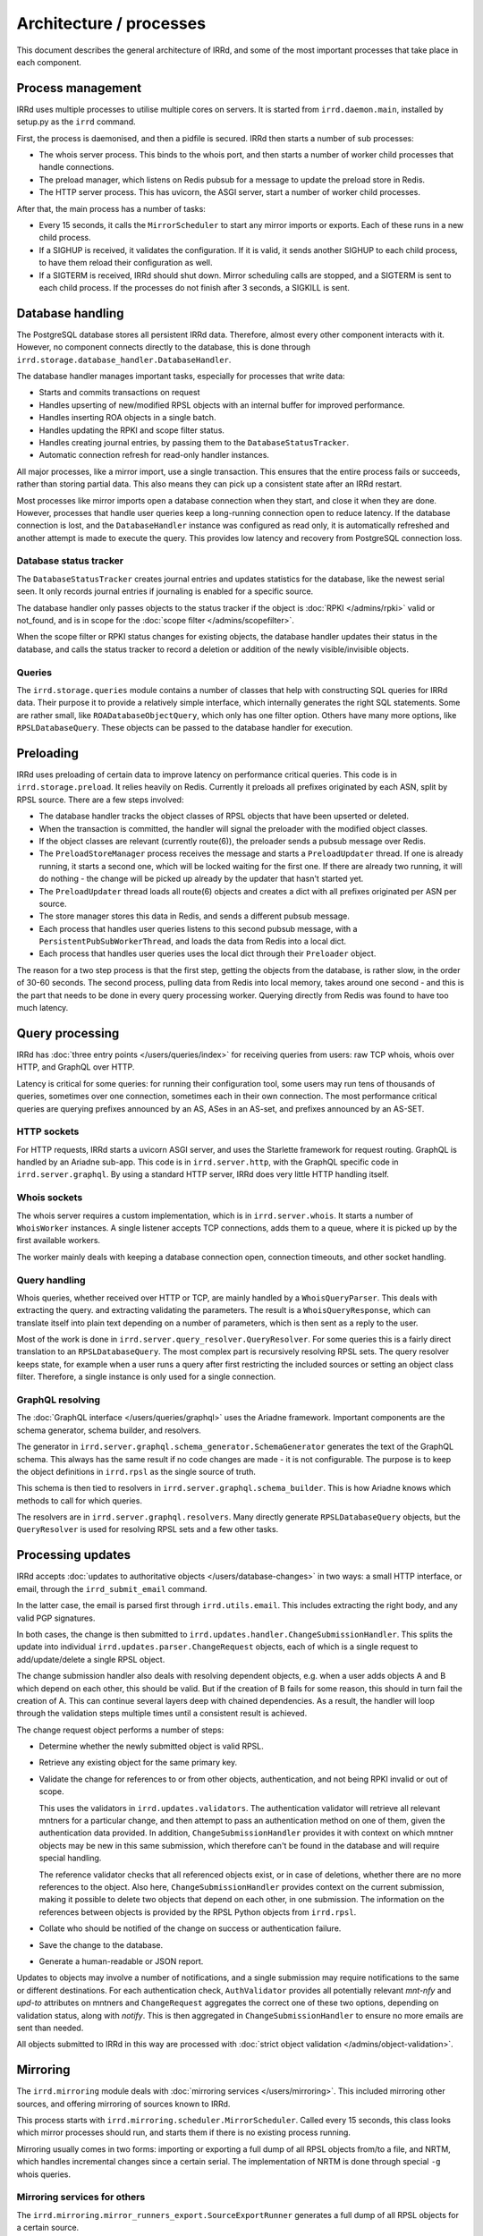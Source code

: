 ========================
Architecture / processes
========================

This document describes the general architecture of IRRd, and some of the
most important processes that take place in each component.


Process management
------------------

IRRd uses multiple processes to utilise multiple cores on servers.
It is started from ``irrd.daemon.main``, installed by setup.py
as the ``irrd`` command.

First, the process is daemonised, and then a pidfile is secured.
IRRd then starts a number of sub processes:

* The whois server process. This binds to the whois port, and then
  starts a number of worker child processes that handle connections.
* The preload manager, which listens on Redis pubsub for a message
  to update the preload store in Redis.
* The HTTP server process. This has uvicorn, the ASGI server, start
  a number of worker child processes.

After that, the main process has a number of tasks:

* Every 15 seconds, it calls the ``MirrorScheduler`` to start any
  mirror imports or exports. Each of these runs in a new child
  process.
* If a SIGHUP is received, it validates the configuration. If it is valid,
  it sends another SIGHUP to each child process, to have them reload their
  configuration as well.
* If a SIGTERM is received, IRRd should shut down. Mirror scheduling calls
  are stopped, and a SIGTERM is sent to each child process. If the
  processes do not finish after 3 seconds, a SIGKILL is sent.


Database handling
-----------------
The PostgreSQL database stores all persistent IRRd data. Therefore,
almost every other component interacts with it. However, no component
connects directly to the database, this is done through
``irrd.storage.database_handler.DatabaseHandler``.

The database handler manages important tasks, especially for processes
that write data:

* Starts and commits transactions on request
* Handles upserting of new/modified RPSL objects with an internal buffer
  for improved performance.
* Handles inserting ROA objects in a single batch.
* Handles updating the RPKI and scope filter status.
* Handles creating journal entries, by passing them to the
  ``DatabaseStatusTracker``.
* Automatic connection refresh for read-only handler instances.

All major processes, like a mirror import, use a single transaction.
This ensures that the entire process fails or succeeds, rather than
storing partial data. This also means they can pick up a consistent
state after an IRRd restart.

Most processes like mirror imports open a database connection when they
start, and close it when they are done. However, processes that handle
user queries keep a long-running connection open to reduce latency.
If the database connection is lost, and the ``DatabaseHandler`` instance
was configured as read only, it is automatically refreshed and another
attempt is made to execute the query. This provides low latency and
recovery from PostgreSQL connection loss.

Database status tracker
^^^^^^^^^^^^^^^^^^^^^^^
The ``DatabaseStatusTracker`` creates journal entries and updates
statistics for the database, like the newest serial seen. It only records
journal entries if journaling is enabled for a specific source.

The database handler only passes objects to the status tracker if the object is
:doc:`RPKI </admins/rpki>` valid or not_found, and is
in scope for the :doc:`scope filter </admins/scopefilter>`.

When the scope filter or RPKI status changes for existing objects,
the database handler updates their status in the database, and calls the
status tracker to record a deletion or addition of the newly visible/invisible
objects.

Queries
^^^^^^^
The ``irrd.storage.queries`` module contains a number of classes that help
with constructing SQL queries for IRRd data. Their purpose it to provide a
relatively simple interface, which internally generates the right
SQL statements. Some are rather small, like ``ROADatabaseObjectQuery``,
which only has one filter option. Others have many more options, like
``RPSLDatabaseQuery``. These objects can be passed to the database handler
for execution.


Preloading
----------

IRRd uses preloading of certain data to improve latency on performance
critical queries. This code is in ``irrd.storage.preload``. It relies
heavily on Redis. Currently it preloads all prefixes originated by each
ASN, split by RPSL source. There are a few steps involved:

* The database handler tracks the object classes of RPSL objects that
  have been upserted or deleted.
* When the transaction is committed, the handler will signal the
  preloader with the modified object classes.
* If the object classes are relevant (currently route(6)), the preloader
  sends a pubsub message over Redis.
* The ``PreloadStoreManager`` process receives the message and starts
  a ``PreloadUpdater`` thread. If one is already running, it starts
  a second one, which will be locked waiting for the first one.
  If there are already two running, it will do nothing - the change
  will be picked up already by the updater that hasn't started yet.
* The ``PreloadUpdater`` thread loads all route(6) objects and
  creates a dict with all prefixes originated per ASN per source.
* The store manager stores this data in Redis, and sends a different
  pubsub message.
* Each process that handles user queries listens to this second pubsub
  message, with a ``PersistentPubSubWorkerThread``, and loads the
  data from Redis into a local dict.
* Each process that handles user queries uses the local dict through
  their ``Preloader`` object.

The reason for a two step process is that the first step, getting the
objects from the database, is rather slow, in the order of 30-60 seconds.
The second process, pulling data from Redis into local memory, takes around
one second - and this is the part that needs to be done in every query
processing worker. Querying directly from Redis was found to have too
much latency.


Query processing
----------------
IRRd has :doc:`three entry points </users/queries/index>` for receiving queries
from users: raw TCP whois, whois over HTTP, and GraphQL over HTTP.

Latency is critical for some queries: for running their configuration tool,
some users may run tens of thousands of queries, sometimes over one connection,
sometimes each in their own connection.
The most performance critical queries are querying prefixes announced by
an AS, ASes in an AS-set, and prefixes announced by an AS-SET.

HTTP sockets
^^^^^^^^^^^^
For HTTP requests, IRRd starts a uvicorn ASGI server, and uses the
Starlette framework for request routing. GraphQL is handled by an Ariadne
sub-app. This code is in ``irrd.server.http``, with the GraphQL specific
code in ``irrd.server.graphql``. By using a standard HTTP server,
IRRd does very little HTTP handling itself.

Whois sockets
^^^^^^^^^^^^^
The whois server requires a custom implementation, which is in
``irrd.server.whois``. It starts a number of ``WhoisWorker`` instances.
A single listener accepts TCP connections, adds them to a queue, where
it is picked up by the first available workers.

The worker mainly deals with keeping a database connection open,
connection timeouts, and other socket handling.

Query handling
^^^^^^^^^^^^^^
Whois queries, whether received over HTTP or TCP, are mainly handled
by a ``WhoisQueryParser``. This deals with extracting the query.
and extracting validating the parameters.
The result is a ``WhoisQueryResponse``, which can translate itself into
plain text depending on a number of parameters, which is then sent
as a reply to the user.

Most of the work is done in
``irrd.server.query_resolver.QueryResolver``. For some queries this is a
fairly direct translation to an ``RPSLDatabaseQuery``. The most complex
part is recursively resolving RPSL sets.
The query resolver keeps state, for example when a user runs a query after
first restricting the included sources or setting an object class filter.
Therefore, a single instance is only used for a single connection.

GraphQL resolving
^^^^^^^^^^^^^^^^^
The :doc:`GraphQL interface </users/queries/graphql>` uses the Ariadne framework.
Important components are
the schema generator, schema builder, and resolvers.

The generator in ``irrd.server.graphql.schema_generator.SchemaGenerator``
generates the text of the GraphQL schema. This always has the same result
if no code changes are made - it is not configurable. The purpose is to
keep the object definitions in ``irrd.rpsl`` as the single source of truth.

This schema is then tied to resolvers in
``irrd.server.graphql.schema_builder``. This is how Ariadne knows which
methods to call for which queries.

The resolvers are in ``irrd.server.graphql.resolvers``. Many directly
generate ``RPSLDatabaseQuery`` objects, but the ``QueryResolver`` is used
for resolving RPSL sets and a few other tasks.


Processing updates
------------------
IRRd accepts :doc:`updates to authoritative objects </users/database-changes>`
in two ways: a small HTTP interface, or email, through the
``irrd_submit_email`` command.

In the latter case, the email is parsed first through ``irrd.utils.email``.
This includes extracting the right body, and any valid PGP signatures.

In both cases, the change is then submitted to
``irrd.updates.handler.ChangeSubmissionHandler``. This splits the update
into individual ``irrd.updates.parser.ChangeRequest`` objects, each of
which is a single request to add/update/delete a single RPSL object.

The change submission handler also deals with resolving dependent objects,
e.g. when a user adds objects A and B which depend on each other,
this should be valid. But if the creation of B fails for some reason,
this should in turn fail the creation of A. This can continue several layers
deep with chained dependencies. As a result, the handler will loop
through the validation steps multiple times until a consistent result
is achieved.

The change request object performs a number of steps:

* Determine whether the newly submitted object is valid RPSL.
* Retrieve any existing object for the same primary key.
* Validate the change for references to or from other objects,
  authentication, and not being RPKI invalid or out of scope.

  This uses the validators in ``irrd.updates.validators``.
  The authentication validator will retrieve all relevant mntners for a
  particular change, and then attempt to pass an authentication method on
  one of them, given the authentication data provided. In addition,
  ``ChangeSubmissionHandler`` provides it with context on which mntner
  objects may be new in this same submission, which therefore can't be found
  in the database and will require special handling.

  The reference validator checks that all referenced objects exist, or in case
  of deletions, whether there are no more references to the object.
  Also here, ``ChangeSubmissionHandler`` provides context on the current
  submission, making it possible to delete two objects that depend on each
  other, in one submission. The information on the references between objects
  is provided by the RPSL Python objects from ``irrd.rpsl``.
* Collate who should be notified of the change on success or
  authentication failure.
* Save the change to the database.
* Generate a human-readable or JSON report.

Updates to objects may involve a number of notifications, and a single
submission may require notifications to the same or different destinations.
For each authentication check, ``AuthValidator`` provides all potentially
relevant `mnt-nfy` and `upd-to` attributes on mntners and ``ChangeRequest``
aggregates the correct one of these two options, depending on validation
status, along with `notify`. This is then aggregated in
``ChangeSubmissionHandler`` to ensure no more emails are sent than needed.

All objects submitted to IRRd in this way are processed with
:doc:`strict object validation </admins/object-validation>`.


Mirroring
---------

The ``irrd.mirroring`` module deals with
:doc:`mirroring services </users/mirroring>`. This included mirroring other
sources, and offering mirroring of sources known to IRRd.

This process starts with ``irrd.mirroring.scheduler.MirrorScheduler``.
Called every 15 seconds, this class looks which mirror processes should
run, and starts them if there is no existing process running.

Mirroring usually comes in two forms: importing or exporting a full
dump of all RPSL objects from/to a file, and NRTM, which handles
incremental changes since a certain serial. The implementation of
NRTM is done through special ``-g`` whois queries.

Mirroring services for others
^^^^^^^^^^^^^^^^^^^^^^^^^^^^^
The ``irrd.mirroring.mirror_runners_export.SourceExportRunner`` generates
a full dump of all RPSL objects for a certain source.

NRTM queries through IRRd are whois queries, so their entry point is the
``WhoisQueryParser``. After validation of parameters and access rights,
the NRTM data is generated by ``irrd.mirroring.nrtm_generator.NRTMGenerator``.
This class queries the journal for the specific source, does validation
of the requested serials, and generates an NRTM compliant output.

Mirroring other sources
^^^^^^^^^^^^^^^^^^^^^^^
The starting point is
``irrd.mirroring.mirror_runners_import.RPSLMirrorImportUpdateRunner``.
This class looks at the current local state, and determines whether
updates should be retrieved from NRTM, or a full new file import.

A full file import is done by ``RPSLMirrorFullImportRunner``. It discards
all local data for the source, and loads one or more files with RPSL data.
If needed, they are downloaded and/or unzipped first.
The actual parsing and importing is then done by
``irrd.mirroring.parsers.MirrorFileImportParser``, once per file.

If updates should be retrieved over NRTM, the runner will call
``NRTMImportUpdateStreamRunner``, which retrieves the NRTM update data
from the NRTM source. The NRTM data is then parsed and validated by
``NRTMStreamParser``, which results in a number of ``NRTMOperation``
objects, each of which is then saved to the database.

A special case is ``irrd.mirroring.parsers.MirrorUpdateFileImportParser``.
Similar to ``MirrorFileImportParser``, it processes a single file with
RPSL data. However, instead of discarding all local data, it takes this file
as the new state of the database, determines the difference between that
and the current SQL database, and generates journal entries. This allows
administrators to generate a synthesised NRTM stream which can be used
for mirroring. It is available through the ``irrd_update_database`` command.


RPKI and scope filter
---------------------
:doc:`RPKI integration </admins/rpki>` and
:doc:`scope filtering </admins/scopefilter>` are quite similar in design.

The ``RPSLMirrorImportUpdateRunner`` periodically starts a
``irrd.mirroring.mirror_runners_import.ROAImportRunner`` process,
and starts a ``ScopeFilterUpdateRunner`` every time the scope filter
configuration has changed.

The ROA import runner follows a few steps:

* Download the latest ROA JSON.
* Import the ROA data with ``irrd.rpki.importer.ROADataImporter``. This
  generates pseudo-RPKI objects and stores ROAs in their specific SQL table.
  Entries from a SLURM file can also be read and imported.
* Call ``irrd.rpki.validators.BulkRouteROAValidator`` to validate all
  current route(6) objects, and determine for which objects the RPKI
  status has changed.
* Pass the objects for which the RPKI status has changed to the database
  handler, which will update the local state and create journal entries
  if needed.
* Use ``irrd.rpki.notifications`` to send notifications to owners of
  newly invalid authoritative objects, if enabled.

The ``BulkRouteROAValidator`` is designed to be efficient when validating
many routes, because it keeps an efficient internal state, but has a
startup cost. Processes like NRTM imports and authoritative updates use
``SingleRouteROAValidator`` which queries the database directly.

The ``ScopeFilterUpdateRunner`` is simpler, as its inputs are in
the configuration file and are small. The steps are:

* Call ``irrd.scopefilter.validators.ScopeFilterValidator`` to validate all
  current route(6) objects, and determine for which objects the
  status has changed.
* Pass the objects for which the status has changed to the database
  handler, which will update the local state and create journal entries
  if needed.

The same ``ScopeFilterValidator`` is used for validating single route
objects, as it has no startup cost.


RPSL parsing and validation
---------------------------

All RPSL parsing and validation takes places in ``irrd.rpsl``. This has
a class for each supported RPSL object class, and an extensive parser
to read RPSL text. It also extracts metadata, like the relevant prefix
or origin from a route object, which is stored in separate columns
in the SQL database.

This module is the single source of truth for the structure of RPSL
objects, and is used in any place where RPSL objects are parsed.
The GraphQL interface also uses it to generate GraphQL schemas.

The particulars of object validation are
:doc:`documented in more detail </admins/object-validation>`.

The Python representations of RPSL objects in this module also provide
contextual information on the relation between objects. Some, like
``RPSLMntner``, contain additional logic such as validating passwords against
a mntner object.


Configuration
-------------

The configuration module in ``irrd.conf`` provides other modules
access to the IRRd configuration. It loads a default config,
followed by the user's config file. A SIGHUP will reload the configuration,
but only after all checks have passed on the new config. However, some
settings are only read on startup, and therefore will not take effect
until a restart.

The different settings and when they take effect are
:doc:`listed in the configuration documentation </admins/configuration>`.


Scripts
-------
This module contains scripts intended to be run from the command line.
They are installed by setup.py, with the prefix ``irrd_``.

* ``database_downgrade`` and ``database_upgrade`` are small wrappers
  around Alembic to migrate the database between versions.
* ``load_database`` and ``update_database`` import RPSL data from local files.
* ``mirror_force_reload`` is a small wrapper to set the ``force_reload`` flag,
  which forces ``RPSLMirrorImportUpdateRunner`` to do a full reload rather
  than NRTM updates.
* ``submit_email`` will read an email with updates from stdin and process
  them. This is the expected entry point for processing incoming email.
* ``submit_changes`` will read direct RPSL submissions from stdin and process
  them. It does not support PGP.
* ``rpsl_read`` reads files with RPSL data, and inserts them into the
  database. It is mainly intended for testing, as it does not include
  aspects like source status metadata updates.
* ``query_qa_comparison`` is used for QA tests in query handling.

Note that as separate scripts, they **always acts on the current configuration
file** - not on the configuration that IRRd started with.
The latter two scripts are not included in distributions.

Utilities
---------
The ``irrd.utils`` module contains a few parts used in other places:

* A class for extracting text and PGP metadata from plain and multipart
  emails, along with other metadata.
* A wrapper around gpg to validate an inline or PGP/MIME signature.
* A small support layer for multiprocessing.
* Sample RPSL objects used for tests.
* Text utilities for working with RPSL paragraphs and lines, stripping
  password hashes, and text conversions.
* Validators for AS numbers and change submissions.
* A small whois client, used by the status info page.
